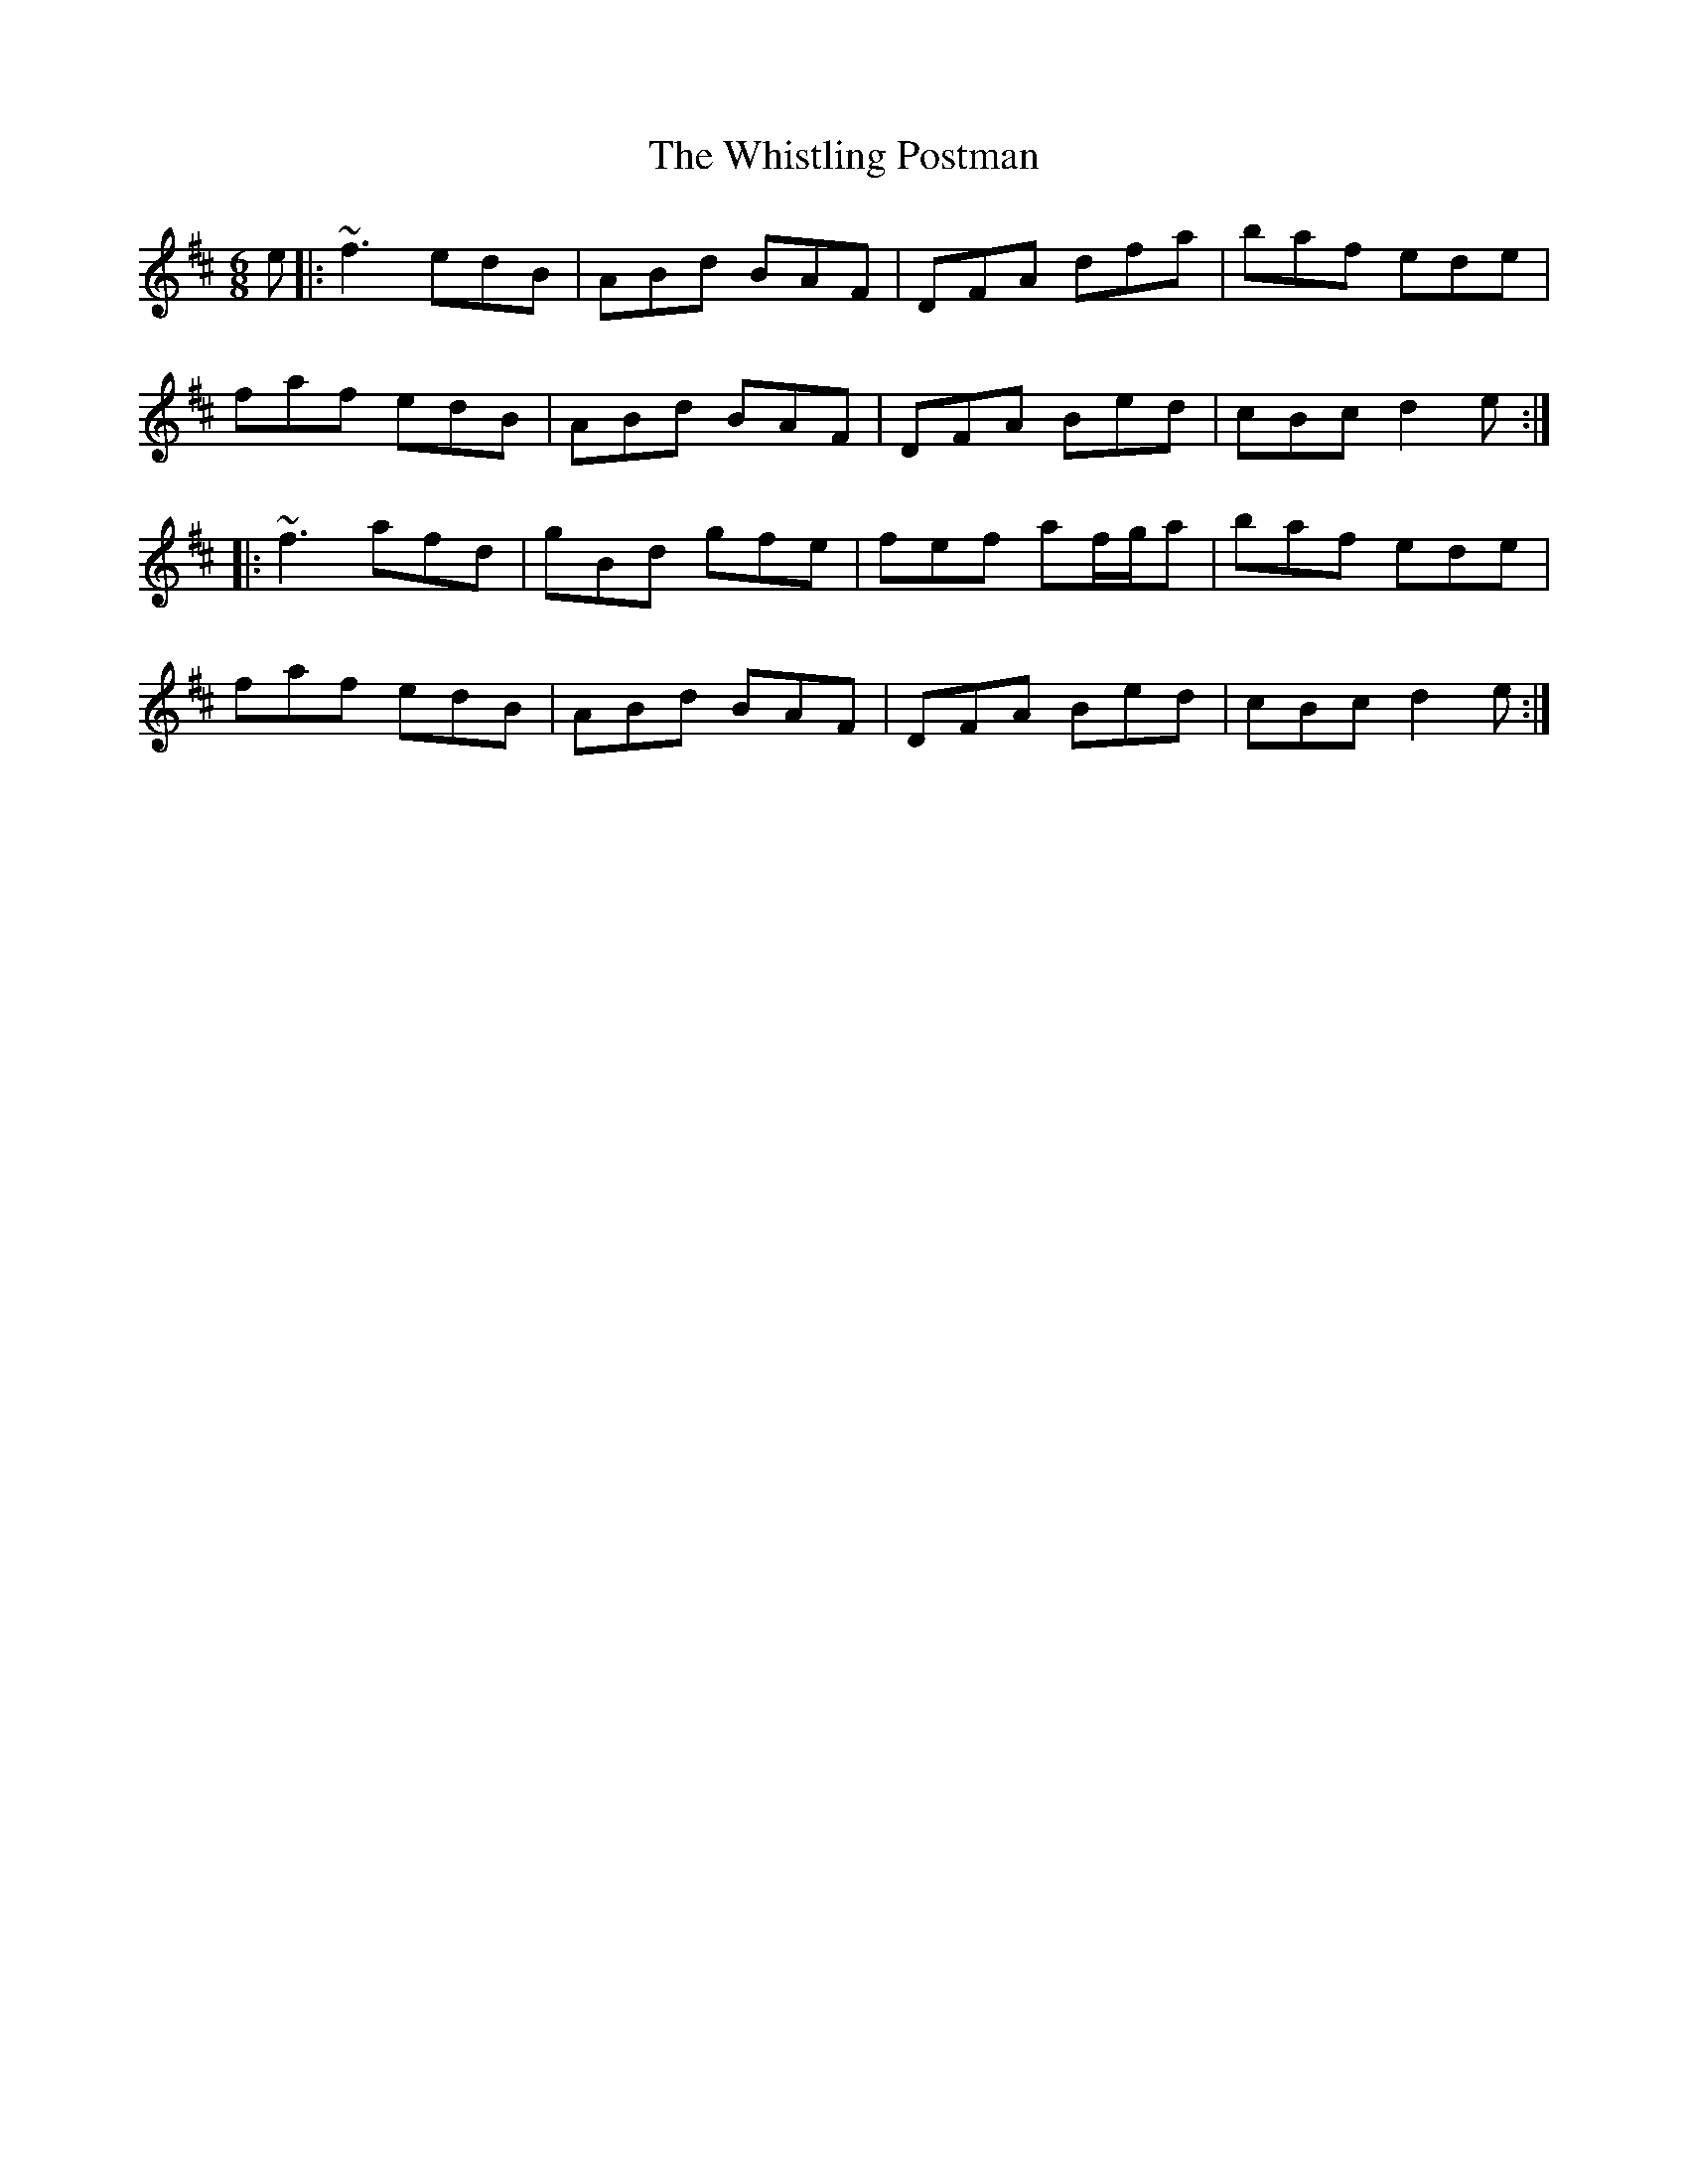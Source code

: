 X: 42712
T: Whistling Postman, The
R: jig
M: 6/8
K: Dmajor
e|:~f3 edB|ABd BAF|DFA dfa|baf ede|
faf edB|ABd BAF|DFA Bed|cBc d2e:|
|:~f3 afd|gBd gfe|fef af/g/a|baf ede|
faf edB|ABd BAF|DFA Bed|cBc d2e:|

